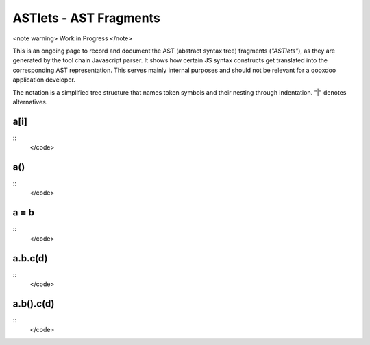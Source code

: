 ASTlets - AST Fragments
***********************

<note warning>
Work in Progress
</note>

This is an ongoing page to record and document the AST (abstract syntax tree) fragments (*"ASTlets"*), as they are generated by the tool chain Javascript parser. It shows how certain JS syntax constructs get translated into the corresponding AST representation. 
This serves mainly internal purposes and should not be relevant for a qooxdoo application developer.

The notation is a simplified tree structure that names token symbols and their nesting through indentation. "|" denotes alternatives.

a[i]
----

::
    </code>

a()
---

::
    </code>

a = b
-----

::
    </code>

a.b.c(d)
--------

::
    </code>

a.b().c(d)
----------

::
    </code>

